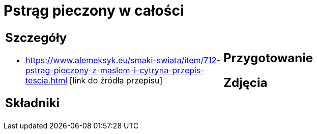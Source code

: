 = Pstrąg pieczony w całości

[cols=".<a,.<a"]
[frame=none]
[grid=none]
|===
|
== Szczegóły
* https://www.alemeksyk.eu/smaki-swiata/item/712-pstrag-pieczony-z-maslem-i-cytryna-przepis-tescia.html [link do źródła przepisu]

== Składniki

|
== Przygotowanie

== Zdjęcia
|===
